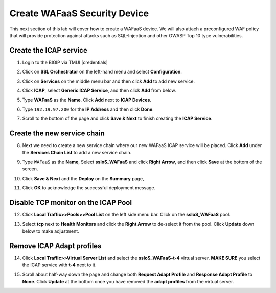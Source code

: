 .. role:: red
.. role:: bred

Create WAFaaS Security Device
================================================================================

This next section of this lab will cover how to create a WAFaaS device. We will also attach a preconfigured WAF policy that will provide protection against attacks such as SQL-Injection and other OWASP Top 10 type vulnerabilities. 

Create the ICAP service
********************************************************************************

1. Login to the BIGIP via TMUI |credentials|

|udf-sslo-tmui|

2. Click on **SSL Orchestrator** on the left-hand menu and select **Configuration**.

|menu-sslo-config|

3. Click on **Services** on the middle menu bar and then click **Add** to add new service.

|sslo-gc-services|

4. Click **ICAP**, select **Generic ICAP Service**, and then click **Add** from below.

|service-icap-1|

5. Type **WAFaaS** as the **Name**. Click **Add** next to **ICAP Devices**.

|service-icap-2|

6. Type ``192.19.97.200`` for the **IP Address** and then click **Done**.

|service-icap-ip|

7. Scroll to the bottom of the page and click **Save & Next** to finish creating the **ICAP Service**.

|service-icap-save|

Create the new service chain
********************************************************************************

8. Next we need to create a new service chain where our new WAFaaS ICAP service will be placed. Click **Add** under the **Services Chain List** to add a new service chain.

|service-chain-01|

9. Type ``WAFaaS`` as the **Name**, Select **ssloS_WAFaaS** and click **Right Arrow**, and then click **Save** at the bottom of the screen.

|service-chain-02|

10. Click **Save & Next** and the **Deploy** on the **Summary** page,

|service-chain-03|

|service-chain-04|

11. Click **OK** to acknowledge the successful deployment message.

Disable TCP monitor on the ICAP Pool
********************************************************************************

12. Click **Local Traffic>>Pools>>Pool List** on the left side menu bar. Click on the **ssloS_WAFaaS** pool.

|pool-list| 

13. Select **tcp** next to **Health Monitors** and click the **Right Arrow** to de-select it from the pool. Click **Update** down below to make adjustment.

|WAFaaS-Pool-tcp|

Remove ICAP Adapt profiles 
********************************************************************************

14. Click **Local Traffic>>Virtual Server List** and select the **ssloS_WAFaaS-t-4** virtual server. **MAKE SURE** you select the ICAP service with **t-4** next to it.

|ssloS_WAFaaS-t-4|

15. Scroll about half-way down the page and change both **Request Adapt Profile** and **Response Adapt Profile** to **None**. Click **Update** at the bottom once you have removed the **adapt profiles** from the virtual server.

|adapt-profiles|












.. |udf-sslo-tmui| image:: ../images/udf-sslo-tmui.png
   :alt: SSL Orchestrator TMUI Access

.. |menu-sslo-config| image:: ../images/menu-sslo-config.png
   :alt: SSL Orchestrator Configuration Menu

.. |sslo-gc-services| image:: ../images/sslo-gc-services.png
   :alt: SSLO GC Services

.. |service-icap-1| image:: ../images/service-icap-1.png
   :alt: ICAP service

.. |service-icap-2| image:: ../images/service-icap-2.png
   :alt: ICAP service add

.. |service-icap-ip| image:: ../images/service-icap-ip.png
   :alt: ICAP service ip

.. |service-icap-save| image:: ../images/service-icap-save.png
   :alt: ICAP service save

.. |service-chain-01| image:: ../images/service-chain-01.png
   :alt: Create Service Chain

.. |service-chain-02| image:: ../images/service-chain-02.png
   :alt: Save Service Chain

.. |service-chain-03| image:: ../images/service-chain-03.png
   :alt: Save Service Chain

.. |service-chain-04| image:: ../images/service-chain-04.png
   :alt: Deploy Service Chain

.. |pool-list| image:: ../images/pool-list.png
   :alt: Select Pool List

.. |WAFaaS-Pool-tcp| image:: ../images/WAFaaS-Pool-tcp.png
   :alt: Remove TCP profile from WAFaaS pool

.. |ssloS_WAFaaS-t-4| image:: ../images/ssloS_WAFaaS-t-4.png
   :alt: Select the ssloS_WAFaaS-t-4 virtual server

.. |adapt-profiles| image:: ../images/adapt-profiles.png
   :alt: remove adapt-profiles from the virtual server

.. |credentials| raw:: html
      <a href="../labinfo.html#credentials" target="_blank"> User Credentials </a>   
